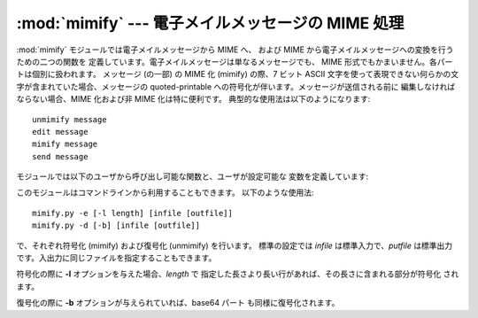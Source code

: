 
:mod:`mimify` --- 電子メイルメッセージの MIME 処理
==================================================

.. module:: mimify
   :synopsis: 電子メイルメッセージの MIME 化および非 MIME 化。


.. deprecated:: 2.3
   :mod:`mimify` モジュールを使うよりも  :mod:`email` パッケージを使うべきです。このモジュールは
   以前のバージョンとの互換性のために保守されているにすぎません。

:mod:`mimify` モジュールでは電子メイルメッセージから MIME へ、 および MIME から電子メイルメッセージへの変換を行うための二つの関数を
定義しています。電子メイルメッセージは単なるメッセージでも、 MIME 形式でもかまいません。各パートは個別に扱われます。 メッセージ (の一部) の MIME
化 (mimify) の際、7 ビット ASCII 文字を使って表現できない何らかの文字が含まれていた場合、メッセージの quoted-printable
への符号化が伴います。メッセージが送信される前に 編集しなければならない場合、MIME 化および非 MIME 化は特に便利です。
典型的な使用法は以下のようになります::

   unmimify message
   edit message
   mimify message
   send message

モジュールでは以下のユーザから呼び出し可能な関数と、ユーザが設定可能な 変数を定義しています:


.. function:: mimify(infile, outfile)

   *infile* を *outfile* にコピーします。その際、パートを quoted-printable に変換し、必要なら MIME
   メイルヘッダを追加します。 *infile* および *outfile* はファイルオブジェクト (実際には、:meth:`readline` メソッドを持つ
   (*infile*) か、 :meth:`write` (*outfile*) メソッドを持つあらゆるオブジェクト)
   か、ファイル名を指す文字列を指定することができます。 *infile* および *outfile* が両方とも文字列の場合、 同じ値にすることができます。


.. function:: unmimify(infile, outfile[, decode_base64])

   *infile* を *outfile* にコピーします。その際、全ての quoted-printable 化されたパートを復号化します。*infile*
   および *outfile* はファイルオブジェクト (実際には、:meth:`readline` メソッドを持つ (*infile*) か、
   :meth:`write` (*outfile*) メソッドを持つあらゆるオブジェクト)  か、ファイル名を指す文字列を指定することができます。
   *decode_base64* 引数が与えられており、その値が真である場合、 base64 符号で符号化されているパートも同様に復号化されます。


.. function:: mime_decode_header(line)

   *line* 内の符号化されたヘッダ行が復号化されたものを 返します。ISO 8859-1 文字セット (Latin-1) だけをサポートします。


.. function:: mime_encode_header(line)

   *line* 内のヘッダ行が MIME 符号化されたものを返します。


.. data:: MAXLEN

   標準では、非 ASCII 文字 (8 ビット目がセットされている文字) を含む か、:const:`MAXLEN` 文字 (標準の値は 200 です)
   よりも長い 部分は quoted-printable 形式で符号化されます。


.. data:: CHARSET

   文字セットがメイルヘッダで指定されていない場合指定しなければ なりません。使われている文字セットを表す文字列は :const:`CHARSET`
   に記憶されます。標準の値は ISO-8859-1 (Latin1 (latin-one) としても 知られています)。

このモジュールはコマンドラインから利用することもできます。 以下のような使用法::

   mimify.py -e [-l length] [infile [outfile]]
   mimify.py -d [-b] [infile [outfile]]

で、それぞれ符号化 (mimify) および復号化 (unmimify) を行います。 標準の設定では *infile* は標準入力で、*putfile*
は標準出力 です。入出力に同じファイルを指定することもできます。

符号化の際に **-l** オプションを与えた場合、*length* で 指定した長さより長い行があれば、その長さに含まれる部分が符号化 されます。

復号化の際に **-b** オプションが与えられていれば、base64 パート も同様に復号化されます。


.. seealso::

   Module :mod:`quopri`
      MIME quoted-printable 形式ファイルのエンコード およびデコード。

